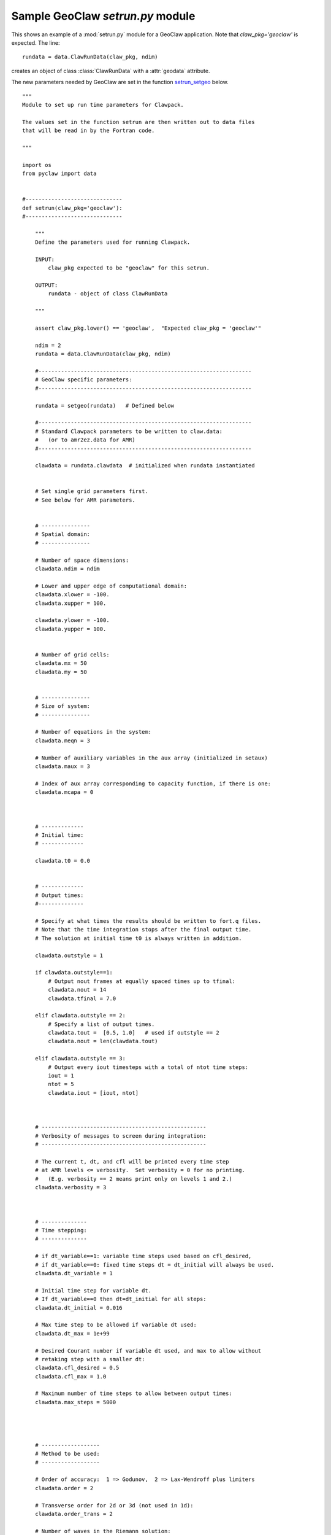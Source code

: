 

.. _setrun_geoclaw_sample:

*****************************************************************
Sample GeoClaw `setrun.py` module
*****************************************************************

This shows an example of a :mod:`setrun.py` module for a GeoClaw
application.  Note that *claw_pkg='geoclaw'* is expected.  The line::

        rundata = data.ClawRunData(claw_pkg, ndim)

creates an object of class :class:`ClawRunData` with a :attr:`geodata`
attribute.  

The new parameters needed by GeoClaw are set in the function
`setrun_setgeo`_ below.


::


    """ 
    Module to set up run time parameters for Clawpack.
    
    The values set in the function setrun are then written out to data files
    that will be read in by the Fortran code.
        
    """ 
    
    import os
    from pyclaw import data 
    
    
    #------------------------------
    def setrun(claw_pkg='geoclaw'):
    #------------------------------
        
        """ 
        Define the parameters used for running Clawpack.
    
        INPUT:
            claw_pkg expected to be "geoclaw" for this setrun.
    
        OUTPUT:
            rundata - object of class ClawRunData 
        
        """ 
        
        assert claw_pkg.lower() == 'geoclaw',  "Expected claw_pkg = 'geoclaw'"
    
        ndim = 2
        rundata = data.ClawRunData(claw_pkg, ndim)
    
        #------------------------------------------------------------------
        # GeoClaw specific parameters:
        #------------------------------------------------------------------
    
        rundata = setgeo(rundata)   # Defined below
        
        #------------------------------------------------------------------
        # Standard Clawpack parameters to be written to claw.data:
        #   (or to amr2ez.data for AMR)
        #------------------------------------------------------------------
    
        clawdata = rundata.clawdata  # initialized when rundata instantiated
    
    
        # Set single grid parameters first.
        # See below for AMR parameters.
    
    
        # ---------------
        # Spatial domain:
        # ---------------
    
        # Number of space dimensions:
        clawdata.ndim = ndim
        
        # Lower and upper edge of computational domain:
        clawdata.xlower = -100.
        clawdata.xupper = 100.
        
        clawdata.ylower = -100.
        clawdata.yupper = 100.
            
    
        # Number of grid cells:
        clawdata.mx = 50
        clawdata.my = 50
            
    
        # ---------------
        # Size of system:
        # ---------------
    
        # Number of equations in the system:
        clawdata.meqn = 3
    
        # Number of auxiliary variables in the aux array (initialized in setaux)
        clawdata.maux = 3
        
        # Index of aux array corresponding to capacity function, if there is one:
        clawdata.mcapa = 0
        
        
        
        # -------------
        # Initial time:
        # -------------
    
        clawdata.t0 = 0.0
        
        
        # -------------
        # Output times:
        #--------------
    
        # Specify at what times the results should be written to fort.q files.
        # Note that the time integration stops after the final output time.
        # The solution at initial time t0 is always written in addition.
    
        clawdata.outstyle = 1
    
        if clawdata.outstyle==1:
            # Output nout frames at equally spaced times up to tfinal:
            clawdata.nout = 14
            clawdata.tfinal = 7.0
    
        elif clawdata.outstyle == 2:
            # Specify a list of output times.  
            clawdata.tout =  [0.5, 1.0]   # used if outstyle == 2
            clawdata.nout = len(clawdata.tout)
    
        elif clawdata.outstyle == 3:
            # Output every iout timesteps with a total of ntot time steps:
            iout = 1
            ntot = 5
            clawdata.iout = [iout, ntot]
        
    
    
        # ---------------------------------------------------
        # Verbosity of messages to screen during integration:  
        # ---------------------------------------------------
    
        # The current t, dt, and cfl will be printed every time step
        # at AMR levels <= verbosity.  Set verbosity = 0 for no printing.
        #   (E.g. verbosity == 2 means print only on levels 1 and 2.)
        clawdata.verbosity = 3
        
        
    
        # --------------
        # Time stepping:
        # --------------
    
        # if dt_variable==1: variable time steps used based on cfl_desired,
        # if dt_variable==0: fixed time steps dt = dt_initial will always be used.
        clawdata.dt_variable = 1
        
        # Initial time step for variable dt.  
        # If dt_variable==0 then dt=dt_initial for all steps:
        clawdata.dt_initial = 0.016
        
        # Max time step to be allowed if variable dt used:
        clawdata.dt_max = 1e+99
        
        # Desired Courant number if variable dt used, and max to allow without 
        # retaking step with a smaller dt:
        clawdata.cfl_desired = 0.5
        clawdata.cfl_max = 1.0
        
        # Maximum number of time steps to allow between output times:
        clawdata.max_steps = 5000
    
        
        
    
        # ------------------
        # Method to be used:
        # ------------------
    
        # Order of accuracy:  1 => Godunov,  2 => Lax-Wendroff plus limiters
        clawdata.order = 2
        
        # Transverse order for 2d or 3d (not used in 1d):
        clawdata.order_trans = 2
        
        # Number of waves in the Riemann solution:
        clawdata.mwaves = 3
        
        # List of limiters to use for each wave family:  
        # Required:  len(mthlim) == mwaves
        clawdata.mthlim = [3,3,3]
        
        # Source terms splitting:
        #   src_split == 0  => no source term (src routine never called)
        #   src_split == 1  => Godunov (1st order) splitting used, 
        #   src_split == 2  => Strang (2nd order) splitting used,  not recommended.
        clawdata.src_split = 1
        
        
        # --------------------
        # Boundary conditions:
        # --------------------
    
        # Number of ghost cells (usually 2)
        clawdata.mbc = 2
        
        # Choice of BCs at xlower and xupper:
        #   0 => user specified (must modify bcN.f to use this option)
        #   1 => extrapolation (non-reflecting outflow)
        #   2 => periodic (must specify this at both boundaries)
        #   3 => solid wall for systems where q(2) is normal velocity
        
        clawdata.mthbc_xlower = 1
        clawdata.mthbc_xupper = 1
        
        clawdata.mthbc_ylower = 1
        clawdata.mthbc_yupper = 1
        
    
        # ---------------
        # AMR parameters:
        # ---------------
    
    
        # max number of refinement levels:
        mxnest = 3
    
        clawdata.mxnest = -mxnest   # negative ==> anisotropic refinement in x,y,t
    
        # List of refinement ratios at each level (length at least mxnest-1)
        clawdata.inratx = [2,4,2]
        clawdata.inraty = [2,4,2]
        clawdata.inratt = [2,4,2]
    
    
        # Specify type of each aux variable in clawdata.auxtype.
        # This must be a list of length maux, each element of which is one of:
        #   'center',  'capacity', 'xleft', or 'yleft'  (see documentation).
    
        clawdata.auxtype = ['center','center','yleft']
    
    
        clawdata.tol = -1.0     # negative ==> don't use Richardson estimator
        clawdata.tolsp = 0.5    # used in default flag2refine subroutine
                                # (Not used in geoclaw!)
    
        clawdata.kcheck = 2     # how often to regrid (every kcheck steps)
        clawdata.ibuff  = 2     # width of buffer zone around flagged points
    
        # More AMR parameters can be set -- see the defaults in pyclaw/data.py
    
        return rundata
        # end of function setrun
        # ----------------------
    

.. comment
    _setrun_geoclaw_sample_parameters:

    GeoClaw parameters
    ------------------

.. _setrun_setgeo:

setgeo function
---------------
    
::

    #-------------------
    def setgeo(rundata):
    #-------------------
        """
        Set GeoClaw specific runtime parameters.
        For documentation see ....
        """
    
        try:
            geodata = rundata.geodata
        except:
            print "*** Error, this rundata has no geodata attribute"
            raise AttributeError("Missing geodata attribute")
    
        # == setgeo.data values ==
        geodata.igravity = 1
        geodata.gravity = 9.81
        geodata.icoordsys = 1
    
        # == settsunami.data values ==
        geodata.sealevel = 0.
        geodata.drytolerance = 1.e-3
        geodata.wavetolerance = 1.e-2
        geodata.depthdeep = 1.e2
        geodata.maxleveldeep = 3
        geodata.ifriction = 0
        geodata.coeffmanning = 0.
        geodata.frictiondepth = 20.
    
        # == settopo.data values ==
        geodata.topofiles = []
        # for topography, append lines of the form
        #   [topotype, minlevel, maxlevel, t1, t2, fname]
        geodata.topofiles.append([2, 1, 1, 0., 1.e10, 'bowl.topotype2'])
    
        # == setdtopo.data values ==
        geodata.dtopofiles = []
        # for moving topography, append lines of the form:  (<= 1 allowed for now!)
        #   [minlevel,maxlevel,fname]
    
        # == setqinit.data values ==
        geodata.iqinit = 1
        geodata.qinitfiles = []  
        # for qinit perturbations, append lines of the form: (<= 1 allowed for now!)
        #   [minlev, maxlev, fname]
        geodata.qinitfiles.append([1, 2, 'hump.xyz'])
    
        # == setregions.data values ==
        geodata.regions = []
        # to specify regions of refinement append lines of the form
        #  [minlevel,maxlevel,t1,t2,x1,x2,y1,y2]
        geodata.regions.append([1, 1, 0.e0, 1.e10, -100.,100., -100.,100.])
        geodata.regions.append([1, 2, 0.e0, 1.e10,    0.,100.,    0.,100.])
        geodata.regions.append([2, 3, 3.e0, 1.e10,   52., 72.,   52., 72.])
        geodata.regions.append([2, 3, 3.e0, 1.e10,   75., 95.,   -10.,  10.])
    
        # == setgauges.data values ==
        geodata.gauges = []
        # for gauges append lines of the form  [gaugeno, x, y, t1, t2]
        from numpy import linspace
        # gauges along x-axis:
        gaugeno = 0
        for r in linspace(86., 93., 9):
            gaugeno = gaugeno+1
            x = r + .0005  # shift a bit away from cell corners
            y = .0005
            geodata.gauges.append([gaugeno, x, y, 0., 1e10])
    
    
        # == setfixedgrids.data values ==
        geodata.fixedgrids = []
        # for fixed grids append lines of the form
        # [t1,t2,noutput,x1,x2,y1,y2,xpoints,ypoints,\
        #  ioutarrivaltimes,ioutsurfacemax]
        geodata.fixedgrids.append([1., 2., 4, 0., 100., 0., 100., 11, 11, 0, 0])
    
        return rundata
        # end of function setgeo
        # ----------------------
    
    
    
    if __name__ == '__main__':
        # Set up run-time parameters and write all data files.
        import sys
        if len(sys.argv) == 2:
    	rundata = setrun(sys.argv[1])
        else:
    	rundata = setrun()
    
        rundata.write()
        
